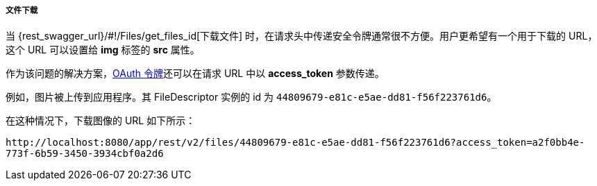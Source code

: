 :sourcesdir: ../../../../../source

[[rest_api_v2_ex_file_download]]
===== 文件下载

当 {rest_swagger_url}/#!/Files/get_files_id[下载文件] 时，在请求头中传递安全令牌通常很不方便。用户更希望有一个用于下载的 URL，这个 URL 可以设置给 *img* 标签的 *src* 属性。

作为该问题的解决方案，<<rest_api_v2_ex_get_token,OAuth 令牌>>还可以在请求 URL 中以 *access_token* 参数传递。

例如，图片被上传到应用程序。其 FileDescriptor 实例的 id 为 `44809679-e81c-e5ae-dd81-f56f223761d6`。

在这种情况下，下载图像的 URL 如下所示：

`\http://localhost:8080/app/rest/v2/files/44809679-e81c-e5ae-dd81-f56f223761d6?access_token=a2f0bb4e-773f-6b59-3450-3934cbf0a2d6`

